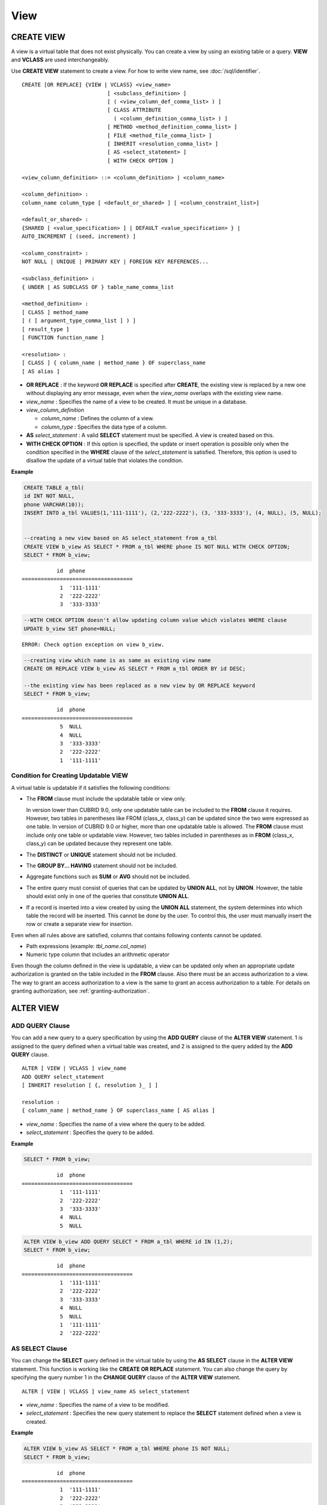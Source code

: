 ****
View
****

CREATE VIEW
===========

A view is a virtual table that does not exist physically. You can create a view by using an existing table or a query. **VIEW** and **VCLASS** are used interchangeably.

Use **CREATE VIEW** statement to create a view. For how to write view name, see :doc:`/sql/identifier`. 

::

    CREATE [OR REPLACE] {VIEW | VCLASS} <view_name>
                               [ <subclass_definition> ]
                               [ ( <view_column_def_comma_list> ) ]
                               [ CLASS ATTRIBUTE
                                 ( <column_definition_comma_list> ) ]
                               [ METHOD <method_definition_comma_list> ]
                               [ FILE <method_file_comma_list> ]
                               [ INHERIT <resolution_comma_list> ]
                               [ AS <select_statement> ]
                               [ WITH CHECK OPTION ]
     
    <view_column_definition> ::= <column_definition> | <column_name>
     
    <column_definition> :
    column_name column_type [ <default_or_shared> ] [ <column_constraint_list>]
     
    <default_or_shared> :
    {SHARED [ <value_specification> ] | DEFAULT <value_specification> } |
    AUTO_INCREMENT [ (seed, increment) ]
     
    <column_constraint> :
    NOT NULL | UNIQUE | PRIMARY KEY | FOREIGN KEY REFERENCES...
     
    <subclass_definition> :
    { UNDER | AS SUBCLASS OF } table_name_comma_list
     
    <method_definition> :
    [ CLASS ] method_name
    [ ( [ argument_type_comma_list ] ) ]
    [ result_type ]
    [ FUNCTION function_name ]
     
    <resolution> :
    [ CLASS ] { column_name | method_name } OF superclass_name
    [ AS alias ]

*   **OR REPLACE** : If the keyword **OR REPLACE** is specified after **CREATE**, the existing view is replaced by a new one without displaying any error message, even when the *view_name* overlaps with the existing view name.

*   *view_name* : Specifies the name of a view to be created. It must be unique in a database.
*   *view_column_definition*

    *   *column_name* : Defines the column of a view.
    *   *column_type* : Specifies the data type of a column.

*   **AS** *select_statement* : A valid **SELECT** statement must be specified. A view is created based on this.

*   **WITH CHECK OPTION** : If this option is specified, the update or insert operation is possible only when the condition specified in the **WHERE** clause of the *select_statement* is satisfied. Therefore, this option is used to disallow the update of a virtual table that violates the condition.

**Example**

.. code-block:: sql

    CREATE TABLE a_tbl(
    id INT NOT NULL,
    phone VARCHAR(10));
    INSERT INTO a_tbl VALUES(1,'111-1111'), (2,'222-2222'), (3, '333-3333'), (4, NULL), (5, NULL);
     
     
    --creating a new view based on AS select_statement from a_tbl
    CREATE VIEW b_view AS SELECT * FROM a_tbl WHERE phone IS NOT NULL WITH CHECK OPTION;
    SELECT * FROM b_view;
     
::

               id  phone
    ===================================
                1  '111-1111'
                2  '222-2222'
                3  '333-3333'
     
.. code-block:: sql

    --WITH CHECK OPTION doesn't allow updating column value which violates WHERE clause
    UPDATE b_view SET phone=NULL;
     
::

    ERROR: Check option exception on view b_view.
     
     
.. code-block:: sql

    --creating view which name is as same as existing view name
    CREATE OR REPLACE VIEW b_view AS SELECT * FROM a_tbl ORDER BY id DESC;
     
    --the existing view has been replaced as a new view by OR REPLACE keyword
    SELECT * FROM b_view;
     
::

               id  phone
    ===================================
                5  NULL
                4  NULL
                3  '333-3333'
                2  '222-2222'
                1  '111-1111'

Condition for Creating Updatable VIEW
-------------------------------------

A virtual table is updatable if it satisfies the following conditions:

*   The **FROM** clause must include the updatable table or view only.

    In version lower than CUBRID 9.0, only one updatable table can be included to the **FROM** clause it requires. However, two tables in parentheses like FROM (class_x, class_y) can be updated since the two were expressed as one table. In version of CUBRID 9.0 or higher, more than one updatable table is allowed. The **FROM** clause must include only one table or updatable view. However, two tables included in parentheses as in **FROM** (class_x, class_y) can be updated because they represent one table.

*   The **DISTINCT** or **UNIQUE** statement should not be included.
*   The **GROUP BY... HAVING** statement should not be included.
*   Aggregate functions such as **SUM** or **AVG** should not be included.
*   The entire query must consist of queries that can be updated by **UNION ALL**, not by **UNION**. However, the table should exist only in one of the queries that constitute **UNION ALL**.
*   If a record is inserted into a view created by using the **UNION ALL** statement, the system determines into which table the record will be inserted. This cannot be done by the user. To control this, the user must manually insert the row or create a separate view for insertion.

Even when all rules above are satisfied, columns that contains following contents cannot be updated.

*   Path expressions (example: *tbl_name.col_name*)
*   Numeric type column that includes an arithmetic operator

Even though the column defined in the view is updatable, a view can be updated only when an appropriate update authorization is granted on the table included in the **FROM** clause. Also there must be an access authorization to a view. The way to grant an access authorization to a view is the same to grant an access authorization to a table. For details on granting authorization, see :ref:`granting-authorization`.

ALTER VIEW
==========

ADD QUERY Clause
----------------

You can add a new query to a query specification by using the **ADD QUERY** clause of the **ALTER VIEW** statement. 1 is assigned to the query defined when a virtual table was created, and 2 is assigned to the query added by the **ADD QUERY** clause. ::

    ALTER [ VIEW | VCLASS ] view_name
    ADD QUERY select_statement
    [ INHERIT resolution [ {, resolution }_ ] ]
     
    resolution :
    { column_name | method_name } OF superclass_name [ AS alias ]

*   *view_name* : Specifies the name of a view where the query to be added.
*   *select_statement* : Specifies the query to be added.

**Example**

.. code-block:: sql

    SELECT * FROM b_view;
     
::

               id  phone
    ===================================
                1  '111-1111'
                2  '222-2222'
                3  '333-3333'
                4  NULL
                5  NULL
     
.. code-block:: sql
     
    ALTER VIEW b_view ADD QUERY SELECT * FROM a_tbl WHERE id IN (1,2);
    SELECT * FROM b_view;
     
::

               id  phone
    ===================================
                1  '111-1111'
                2  '222-2222'
                3  '333-3333'
                4  NULL
                5  NULL
                1  '111-1111'
                2  '222-2222'

AS SELECT Clause
----------------

You can change the **SELECT** query defined in the virtual table by using the **AS SELECT** clause in the **ALTER VIEW** statement. This function is working like the **CREATE OR REPLACE** statement. You can also change the query by specifying the query number 1 in the **CHANGE QUERY** clause of the **ALTER VIEW** statement. ::

    ALTER [ VIEW | VCLASS ] view_name AS select_statement
    
*   *view_name* : Specifies the name of a view to be modified.
*   *select_statement* : Specifies the new query statement to replace the **SELECT** statement defined when a view is created.

**Example**

.. code-block:: sql

    ALTER VIEW b_view AS SELECT * FROM a_tbl WHERE phone IS NOT NULL;
    SELECT * FROM b_view;
     
::

               id  phone
    ===================================
                1  '111-1111'
                2  '222-2222'
                3  '333-3333'

CHANGE QUERY Clause
-------------------

You can change the query defined in the query specification by using the **CHANGE QUERY** clause reserved word of the **ALTER VIEW** statement. ::

    ALTER [ VIEW | VCLASS ] view_name
        CHANGE QUERY [ integer ] select_statement [ ; ]

*   *view_name* : Specifies the name of a view to be modified.
*   *integer* : Specifies the number value of the query to be modified. The default value is 1.
*   *select_statement* : Specifies the new query statement to replace the query whose query number is *integer*.

**Example**

.. code-block:: sql

    --adding select_statement which query number is 2 and 3 for each
    ALTER VIEW b_view ADD QUERY SELECT * FROM a_tbl WHERE id IN (1,2);
    ALTER VIEW b_view ADD QUERY SELECT * FROM a_tbl WHERE id = 3;
    SELECT * FROM b_view;
     
::

               id  phone
    ===================================
                1  '111-1111'
                2  '222-2222'
                3  '333-3333'
                4  NULL
                5  NULL
                1  '111-1111'
                2  '222-2222'
                3  '333-3333'
     
.. code-block:: sql

    --altering view changing query number 2
    ALTER VIEW b_view CHANGE QUERY 2 SELECT * FROM a_tbl WHERE phone IS NULL;
    SELECT * FROM b_view;
     
::

               id  phone
    ===================================
                1  '111-1111'
                2  '222-2222'
                3  '333-3333'
                4  NULL
                5  NULL
                4  NULL
                5  NULL
                3  '333-3333'

DROP QUERY Clause
-----------------

You can drop a query defined in the query specification by using the **DROP QUERY** of the **ALTER VIEW** statement.

**Example**

.. code-block:: sql

    ALTER VIEW b_view DROP QUERY 2,3;
    SELECT * FROM b_view;
     
::

               id  phone
    ===================================
                1  '111-1111'
                2  '222-2222'
                3  '333-3333'
                4  NULL
                5  NULL

DROP VIEW
=========

You can drop a view by using the **DROP VIEW** clause. The way to drop a view is the same as to drop a regular table.  If you also specify IF EXISTS clause, no error will be happened even if a target view does not exist. ::

    DROP [ VIEW | VCLASS ] [ IF EXISTS ] view_name [ { ,view_name , ... } ]
    
*   *view_name* : Specifies the name of a view to be dropped.

**Example**

.. code-block:: sql

    DROP VIEW b_view;

RENAME VIEW
===========

You can change the view name by using the **RENAME VIEW** statement. ::

    RENAME [ TABLE |CLASS | VIEW | VCLASS ] old_view_name AS new_view_name [ ; ]

*   *old_view_name* : Specifies the name of a view to be modified.
*   *new_view_name* : Specifies the new name of a view.

**Example**

The following example shows how to rename a view name to *game_2004*.

.. code-block:: sql

    RENAME VIEW game_2004 AS info_2004;
